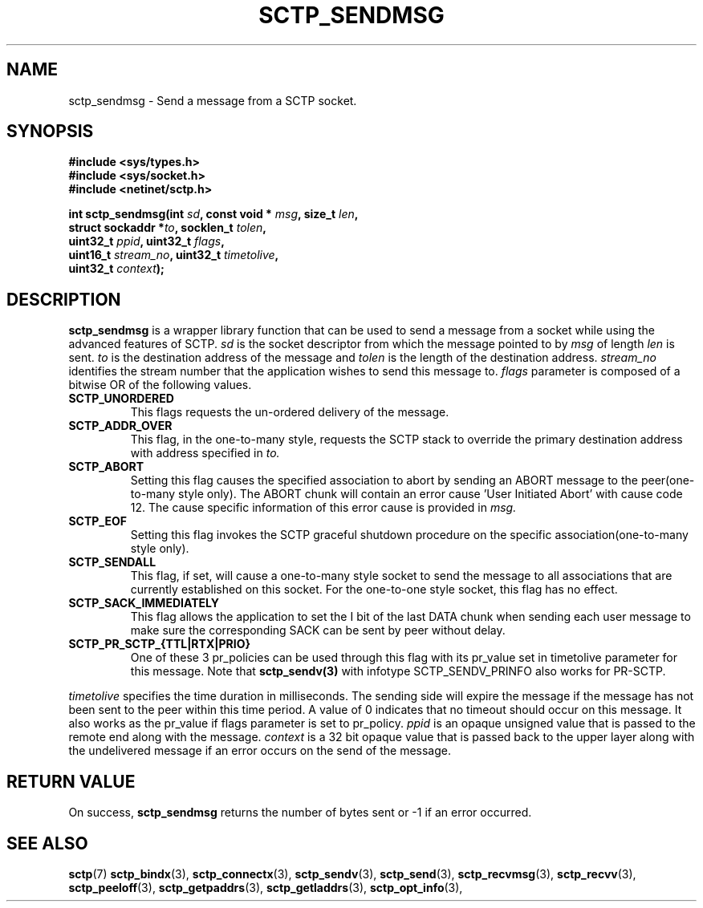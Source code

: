 .\" (C) Copyright Sridhar Samudrala IBM Corp. 2004, 2005.
.\"
.\" Permission is granted to distribute possibly modified copies
.\" of this manual provided the header is included verbatim,
.\" and in case of nontrivial modification author and date
.\" of the modification is added to the header.
.\"
.TH SCTP_SENDMSG 3 2004-10-25 "Linux 2.6" "Linux Programmer's Manual"
.SH NAME
sctp_sendmsg \- Send a message from a SCTP socket. 
.SH SYNOPSIS
.nf
.B #include <sys/types.h>
.B #include <sys/socket.h>
.B #include <netinet/sctp.h>
.sp
.BI "int sctp_sendmsg(int " sd ", const void * " msg ", size_t " len ,
.BI "                 struct sockaddr *" to ", socklen_t " tolen , 
.BI "                 uint32_t " ppid ", uint32_t " flags ,
.BI "                 uint16_t " stream_no ", uint32_t " timetolive ,
.BI "                 uint32_t " context );
.fi
.SH DESCRIPTION
.BR sctp_sendmsg
is a wrapper library function that can be used to send a message from a socket
while using the advanced features of SCTP. 
.I sd
is the socket descriptor from which the message pointed to by
.I msg
of length
.I len
is sent.
.I to
is the destination address of the message and
.I tolen
is the length of the destination address.
.I stream_no
identifies the stream number that the application wishes to send this message to.
.I flags
parameter is composed of a bitwise OR of the following values.
.TP
.B SCTP_UNORDERED
This flags requests the un-ordered delivery of the message.
.TP
.B SCTP_ADDR_OVER
This flag, in the one-to-many style, requests the SCTP stack to override the
primary destination address with address specified in
.I to.
.TP
.B SCTP_ABORT
Setting this flag causes the specified association to abort by sending an ABORT
message to the peer(one-to-many style only). The ABORT chunk will contain an
error cause 'User Initiated Abort' with cause code 12. The cause specific
information of this error cause is provided in
.I msg.
.TP
.B SCTP_EOF
Setting this flag invokes the SCTP graceful shutdown procedure on the specific
association(one-to-many style only).
.TP
.B SCTP_SENDALL
This flag, if set, will cause a one-to-many style socket to send the message
to all associations that are currently established on this socket. For the
one-to-one style socket, this flag has no effect.
.TP
.B SCTP_SACK_IMMEDIATELY
This flag allows the application to set the I bit of the last DATA chunk when
sending each user message to make sure the corresponding SACK can be sent by
peer without delay.
.TP
.B SCTP_PR_SCTP_{TTL|RTX|PRIO}
One of these 3 pr_policies can be used through this flag with its pr_value
set in timetolive parameter for this message. Note that
.B sctp_sendv(3)
with infotype SCTP_SENDV_PRINFO also works for PR-SCTP.
.PP
.I timetolive
specifies the time duration in milliseconds. The sending side will expire the
message if the message has not been sent to the peer within this time period.
A value of 0 indicates that no timeout should occur on this message. It also
works as the pr_value if flags parameter is set to pr_policy.
.I ppid
is an opaque unsigned value that is passed to the remote end along with the
message.
.I context
is a 32 bit opaque value that is passed back to the upper layer along with the
undelivered message if an error occurs on the send of the message.
.SH "RETURN VALUE"
On success,
.BR sctp_sendmsg
returns the number of bytes sent or -1 if an error occurred.
.SH "SEE ALSO"
.BR sctp (7)
.BR sctp_bindx (3),
.BR sctp_connectx (3),
.BR sctp_sendv (3),
.BR sctp_send (3),
.BR sctp_recvmsg (3),
.BR sctp_recvv (3),
.BR sctp_peeloff (3),
.BR sctp_getpaddrs (3),
.BR sctp_getladdrs (3),
.BR sctp_opt_info (3),
